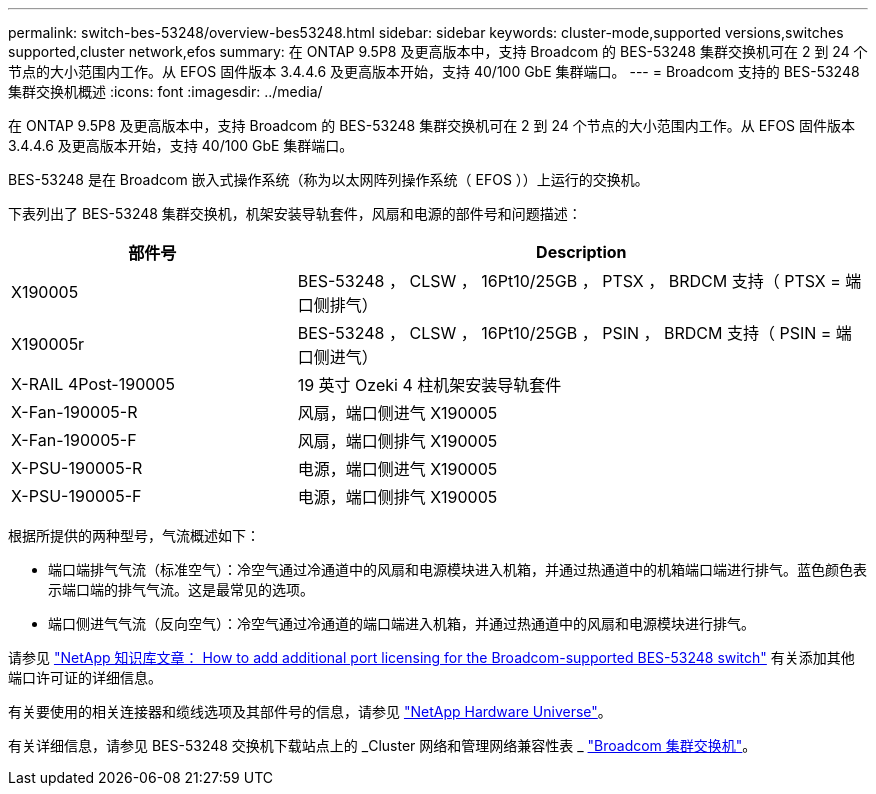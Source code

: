 ---
permalink: switch-bes-53248/overview-bes53248.html 
sidebar: sidebar 
keywords: cluster-mode,supported versions,switches supported,cluster network,efos 
summary: 在 ONTAP 9.5P8 及更高版本中，支持 Broadcom 的 BES-53248 集群交换机可在 2 到 24 个节点的大小范围内工作。从 EFOS 固件版本 3.4.4.6 及更高版本开始，支持 40/100 GbE 集群端口。 
---
= Broadcom 支持的 BES-53248 集群交换机概述
:icons: font
:imagesdir: ../media/


[role="lead"]
在 ONTAP 9.5P8 及更高版本中，支持 Broadcom 的 BES-53248 集群交换机可在 2 到 24 个节点的大小范围内工作。从 EFOS 固件版本 3.4.4.6 及更高版本开始，支持 40/100 GbE 集群端口。

BES-53248 是在 Broadcom 嵌入式操作系统（称为以太网阵列操作系统（ EFOS ））上运行的交换机。

下表列出了 BES-53248 集群交换机，机架安装导轨套件，风扇和电源的部件号和问题描述：

[cols="1,2"]
|===
| 部件号 | Description 


 a| 
X190005
 a| 
BES-53248 ， CLSW ， 16Pt10/25GB ， PTSX ， BRDCM 支持（ PTSX = 端口侧排气）



 a| 
X190005r
 a| 
BES-53248 ， CLSW ， 16Pt10/25GB ， PSIN ， BRDCM 支持（ PSIN = 端口侧进气）



 a| 
X-RAIL 4Post-190005
 a| 
19 英寸 Ozeki 4 柱机架安装导轨套件



 a| 
X-Fan-190005-R
 a| 
风扇，端口侧进气 X190005



 a| 
X-Fan-190005-F
 a| 
风扇，端口侧排气 X190005



 a| 
X-PSU-190005-R
 a| 
电源，端口侧进气 X190005



 a| 
X-PSU-190005-F
 a| 
电源，端口侧排气 X190005

|===
根据所提供的两种型号，气流概述如下：

* 端口端排气气流（标准空气）：冷空气通过冷通道中的风扇和电源模块进入机箱，并通过热通道中的机箱端口端进行排气。蓝色颜色表示端口端的排气气流。这是最常见的选项。
* 端口侧进气气流（反向空气）：冷空气通过冷通道的端口端进入机箱，并通过热通道中的风扇和电源模块进行排气。


请参见 https://kb.netapp.com/Advice_and_Troubleshooting/Data_Protection_and_Security/MetroCluster/How_to_add_Additional_Port_Licensing_for_the_Broadcom-Supported_BES-53248_Switch["NetApp 知识库文章： How to add additional port licensing for the Broadcom-supported BES-53248 switch"] 有关添加其他端口许可证的详细信息。

有关要使用的相关连接器和缆线选项及其部件号的信息，请参见 https://hwu.netapp.com/Home/Index["NetApp Hardware Universe"]。

有关详细信息，请参见 BES-53248 交换机下载站点上的 _Cluster 网络和管理网络兼容性表 _ https://mysupport.netapp.com/site/products/all/details/broadcom-cluster-switches/downloads-tab["Broadcom 集群交换机"]。
